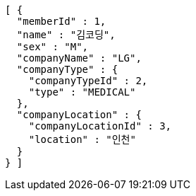 [source,options="nowrap"]
----
[ {
  "memberId" : 1,
  "name" : "김코딩",
  "sex" : "M",
  "companyName" : "LG",
  "companyType" : {
    "companyTypeId" : 2,
    "type" : "MEDICAL"
  },
  "companyLocation" : {
    "companyLocationId" : 3,
    "location" : "인천"
  }
} ]
----
